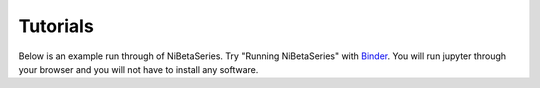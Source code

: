 Tutorials
=========

Below is an example run through of NiBetaSeries.
Try "Running NiBetaSeries" with Binder_.
You will run jupyter through your browser and you will not have
to install any software.

.. _Binder: https://mybinder.org/v2/gh/HBClab/NiBetaSeries.git/binder?filepath=%2Fbinder%2Fplot_run_nibetaseries.ipynb
